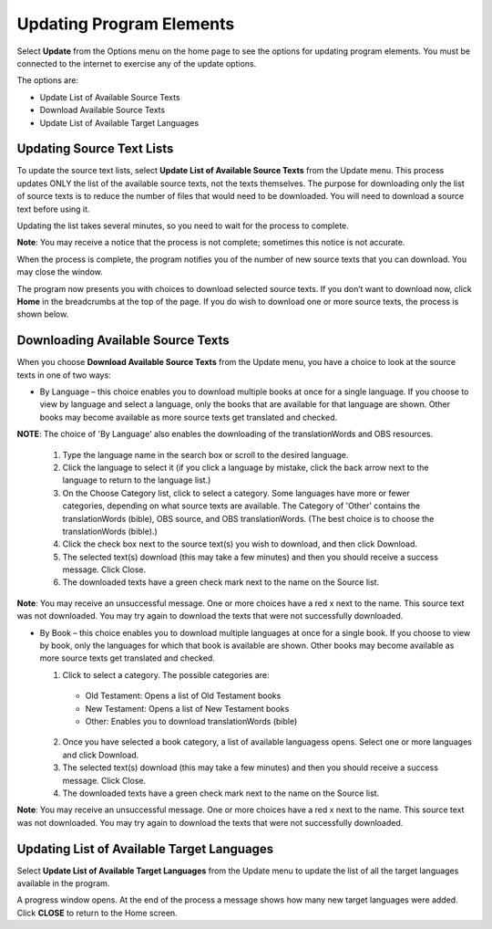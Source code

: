 Updating Program Elements
=========================

Select **Update** from the Options menu on the home page to see the options for updating program elements. You must be connected to the internet to exercise any of the update options. 

The options are:

* Update List of Available Source Texts

* Download Available Source Texts

* Update List of Available Target Languages

Updating Source Text Lists
---------------------------

To update the source text lists, select **Update List of Available Source Texts** from the Update menu. This process updates ONLY the list of the available source texts, not the texts themselves. The purpose for downloading only the list of source texts is to reduce the number of files that would need to be downloaded. You will need to download a source text before using it.

Updating the list takes several minutes, so you need to wait for the process to complete.

**Note**: You may receive a notice that the process is not complete; sometimes this notice is not accurate.

When the process is complete, the program notifies you of the number of new source texts that you can download. You may close the window.

The program now presents you with choices to download selected source texts. If you don’t want to download now, click **Home** in the breadcrumbs at the top of the page. If you do wish to download one or more source texts, the process is shown below.

Downloading Available Source Texts
----------------------------------

When you choose **Download Available Source Texts** from the Update menu, you have a choice to look at the source texts in one of two ways: 

* By Language – this choice enables you to download multiple books at once for a single language. If you choose to view by language and select a language, only the books that are available for that language are shown. Other books may become available as more source texts get translated and checked.
**NOTE**: The choice of 'By Language' also enables the downloading of the translationWords and OBS resources.
 
  1.	Type the language name in the search box or scroll to the desired language.

  2.	Click the language to select it (if you click a language by mistake, click the back arrow next to the language to return to the language list.)
 
  3.	On the Choose Category list, click to select a category. Some languages have more or fewer categories, depending on what source texts are available. The Category of 'Other' contains the translationWords (bible), OBS source, and OBS translationWords. (The best choice is to choose the translationWords (bible).)
 
  4.	Click the check box next to the source text(s) you wish to download, and then click Download.
 
  5.	The selected text(s) download (this may take a few minutes) and then you should receive a success message. Click Close.
    
  6.	The downloaded texts have a green check mark next to the name on the Source list.
 
**Note**: You may receive an unsuccessful message. One or more choices have a red x next to the name. This source text was not downloaded. You may try again to download the texts that were not successfully downloaded.

* By Book – this choice enables you to download multiple languages at once for a single book. If you choose to view by book, only the languages for which that book is available are shown. Other books may become available as more source texts get translated and checked.

  1.	Click to select a category.  The possible categories are:
 
       * Old Testament: Opens a list of Old Testament books
     
       * New Testament: Opens a list of New Testament books

       * Other: Enables you to download translationWords (bible)

  2.	Once you have selected a book category, a list of available languagess opens. Select one or more languages and click Download.
 
  3.	The selected text(s) download (this may take a few minutes) and then you should receive a success message. Click Close.

  4.	The downloaded texts have a green check mark next to the name on the Source list.
 
**Note**: You may receive an unsuccessful message. One or more choices have a red x next to the name. This source text was not downloaded. You may try again to download the texts that were not successfully downloaded.

Updating List of Available Target Languages
-------------------------------------------

Select **Update List of Available Target Languages** from the Update menu to update the list of all the target languages available in the program. 

A progress window opens. At the end of the process a message shows how many new target languages were added. Click **CLOSE** to return to the Home screen.



